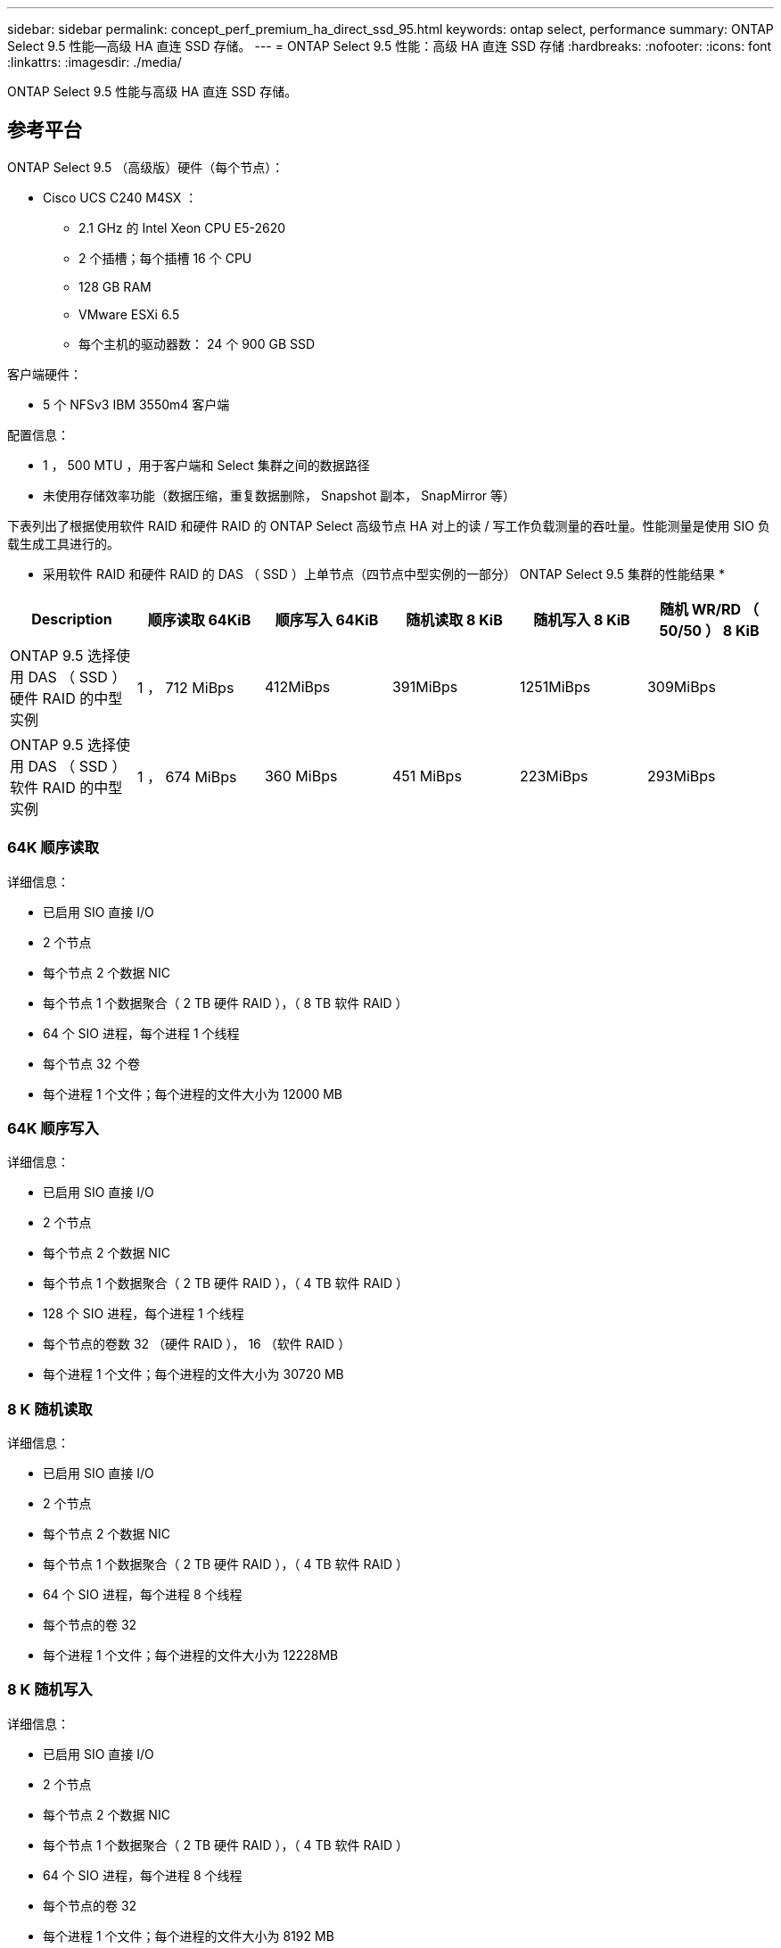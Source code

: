 ---
sidebar: sidebar 
permalink: concept_perf_premium_ha_direct_ssd_95.html 
keywords: ontap select, performance 
summary: ONTAP Select 9.5 性能—高级 HA 直连 SSD 存储。 
---
= ONTAP Select 9.5 性能：高级 HA 直连 SSD 存储
:hardbreaks:
:nofooter: 
:icons: font
:linkattrs: 
:imagesdir: ./media/


[role="lead"]
ONTAP Select 9.5 性能与高级 HA 直连 SSD 存储。



== 参考平台

ONTAP Select 9.5 （高级版）硬件（每个节点）：

* Cisco UCS C240 M4SX ：
+
** 2.1 GHz 的 Intel Xeon CPU E5-2620
** 2 个插槽；每个插槽 16 个 CPU
** 128 GB RAM
** VMware ESXi 6.5
** 每个主机的驱动器数： 24 个 900 GB SSD




客户端硬件：

* 5 个 NFSv3 IBM 3550m4 客户端


配置信息：

* 1 ， 500 MTU ，用于客户端和 Select 集群之间的数据路径
* 未使用存储效率功能（数据压缩，重复数据删除， Snapshot 副本， SnapMirror 等）


下表列出了根据使用软件 RAID 和硬件 RAID 的 ONTAP Select 高级节点 HA 对上的读 / 写工作负载测量的吞吐量。性能测量是使用 SIO 负载生成工具进行的。

* 采用软件 RAID 和硬件 RAID 的 DAS （ SSD ）上单节点（四节点中型实例的一部分） ONTAP Select 9.5 集群的性能结果 *

[cols="6*"]
|===
| Description | 顺序读取 64KiB | 顺序写入 64KiB | 随机读取 8 KiB | 随机写入 8 KiB | 随机 WR/RD （ 50/50 ） 8 KiB 


| ONTAP 9.5 选择使用 DAS （ SSD ）硬件 RAID 的中型实例 | 1 ， 712 MiBps | 412MiBps | 391MiBps | 1251MiBps | 309MiBps 


| ONTAP 9.5 选择使用 DAS （ SSD ）软件 RAID 的中型实例 | 1 ， 674 MiBps | 360 MiBps | 451 MiBps | 223MiBps | 293MiBps 
|===


=== 64K 顺序读取

详细信息：

* 已启用 SIO 直接 I/O
* 2 个节点
* 每个节点 2 个数据 NIC
* 每个节点 1 个数据聚合（ 2 TB 硬件 RAID ），（ 8 TB 软件 RAID ）
* 64 个 SIO 进程，每个进程 1 个线程
* 每个节点 32 个卷
* 每个进程 1 个文件；每个进程的文件大小为 12000 MB




=== 64K 顺序写入

详细信息：

* 已启用 SIO 直接 I/O
* 2 个节点
* 每个节点 2 个数据 NIC
* 每个节点 1 个数据聚合（ 2 TB 硬件 RAID ），（ 4 TB 软件 RAID ）
* 128 个 SIO 进程，每个进程 1 个线程
* 每个节点的卷数 32 （硬件 RAID ）， 16 （软件 RAID ）
* 每个进程 1 个文件；每个进程的文件大小为 30720 MB




=== 8 K 随机读取

详细信息：

* 已启用 SIO 直接 I/O
* 2 个节点
* 每个节点 2 个数据 NIC
* 每个节点 1 个数据聚合（ 2 TB 硬件 RAID ），（ 4 TB 软件 RAID ）
* 64 个 SIO 进程，每个进程 8 个线程
* 每个节点的卷 32
* 每个进程 1 个文件；每个进程的文件大小为 12228MB




=== 8 K 随机写入

详细信息：

* 已启用 SIO 直接 I/O
* 2 个节点
* 每个节点 2 个数据 NIC
* 每个节点 1 个数据聚合（ 2 TB 硬件 RAID ），（ 4 TB 软件 RAID ）
* 64 个 SIO 进程，每个进程 8 个线程
* 每个节点的卷 32
* 每个进程 1 个文件；每个进程的文件大小为 8192 MB




=== 8 K 随机 50% 写入 50% 读取

详细信息：

* 已启用 SIO 直接 I/O
* 2 个节点
* 每个节点 2 个数据 NIC
* 每个节点 1 个数据聚合（ 2 TB 硬件 RAID ），（ 4 TB 软件 RAID ）
* 64 个 SIO 进程，每个进程 20 个线程
* 每个节点的卷 32
* 每个进程 1 个文件；每个进程的文件大小为 12228MB

